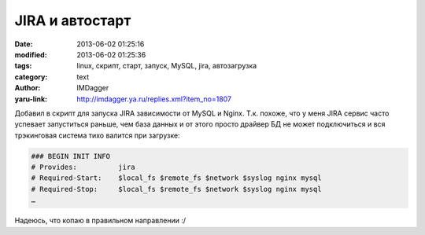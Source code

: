 JIRA и автостарт
================
:date: 2013-06-02 01:25:16
:modified: 2013-06-02 01:25:36
:tags: linux, скрипт, старт, запуск, MySQL, jira, автозагрузка
:category: text
:author: IMDagger
:yaru-link: http://imdagger.ya.ru/replies.xml?item_no=1807

Добавил в скрипт для запуска JIRA зависимости от MySQL и Nginx. Т.к.
похоже, что у меня JIRA сервис часто успевает запуститься раньше, чем
база данных и от этого просто драйвер БД не может подключиться и вся
трэкинговая система тихо валится при загрузке:

.. code-block:: sh

    ### BEGIN INIT INFO
    # Provides:          jira
    # Required-Start:    $local_fs $remote_fs $network $syslog nginx mysql
    # Required-Stop:     $local_fs $remote_fs $network $syslog nginx mysql
    …

Надеюсь, что копаю в правильном направлении :/
